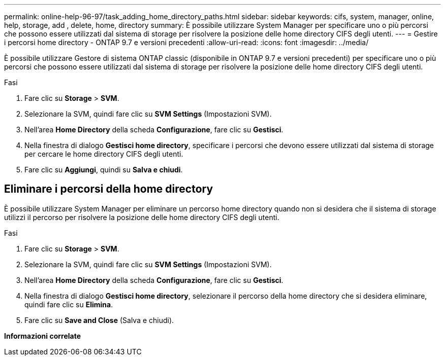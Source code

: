 ---
permalink: online-help-96-97/task_adding_home_directory_paths.html 
sidebar: sidebar 
keywords: cifs, system, manager, online, help, storage, add , delete, home, directory 
summary: È possibile utilizzare System Manager per specificare uno o più percorsi che possono essere utilizzati dal sistema di storage per risolvere la posizione delle home directory CIFS degli utenti. 
---
= Gestire i percorsi home directory - ONTAP 9.7 e versioni precedenti
:allow-uri-read: 
:icons: font
:imagesdir: ../media/


[role="lead"]
È possibile utilizzare Gestore di sistema ONTAP classic (disponibile in ONTAP 9.7 e versioni precedenti) per specificare uno o più percorsi che possono essere utilizzati dal sistema di storage per risolvere la posizione delle home directory CIFS degli utenti.

.Fasi
. Fare clic su *Storage* > *SVM*.
. Selezionare la SVM, quindi fare clic su *SVM Settings* (Impostazioni SVM).
. Nell'area *Home Directory* della scheda *Configurazione*, fare clic su *Gestisci*.
. Nella finestra di dialogo *Gestisci home directory*, specificare i percorsi che devono essere utilizzati dal sistema di storage per cercare le home directory CIFS degli utenti.
. Fare clic su *Aggiungi*, quindi su *Salva e chiudi*.




== Eliminare i percorsi della home directory

È possibile utilizzare System Manager per eliminare un percorso home directory quando non si desidera che il sistema di storage utilizzi il percorso per risolvere la posizione delle home directory CIFS degli utenti.

.Fasi
. Fare clic su *Storage* > *SVM*.
. Selezionare la SVM, quindi fare clic su *SVM Settings* (Impostazioni SVM).
. Nell'area *Home Directory* della scheda *Configurazione*, fare clic su *Gestisci*.
. Nella finestra di dialogo *Gestisci home directory*, selezionare il percorso della home directory che si desidera eliminare, quindi fare clic su *Elimina*.
. Fare clic su *Save and Close* (Salva e chiudi).


*Informazioni correlate*
